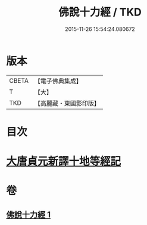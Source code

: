 #+TITLE: 佛說十力經 / TKD
#+DATE: 2015-11-26 15:54:24.080672
* 版本
 |     CBETA|【電子佛典集成】|
 |         T|【大】     |
 |       TKD|【高麗藏・東國影印版】|

* 目次
* [[file:KR6i0479_001.txt::001-0715c8][大唐貞元新譯十地等經記]]
* 卷
** [[file:KR6i0479_001.txt][佛說十力經 1]]
